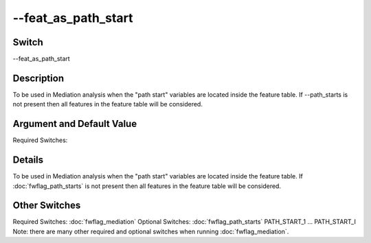 .. _fwflag_feat_as_path_start:
====================
--feat_as_path_start
====================
Switch
======

--feat_as_path_start

Description
===========

To be used in Mediation analysis when the "path start" variables are located inside the feature table. If --path_starts is not present then all features in the feature table will be considered.

Argument and Default Value
==========================

Required Switches:

Details
=======

To be used in Mediation analysis when the "path start" variables are located inside the feature table. If :doc:`fwflag_path_starts` is not present then all features in the feature table will be considered. 


Other Switches
==============

Required Switches:
:doc:`fwflag_mediation` Optional Switches:
:doc:`fwflag_path_starts` PATH_START_1 ... PATH_START_I
Note: there are many other required and optional switches when running :doc:`fwflag_mediation`. 
